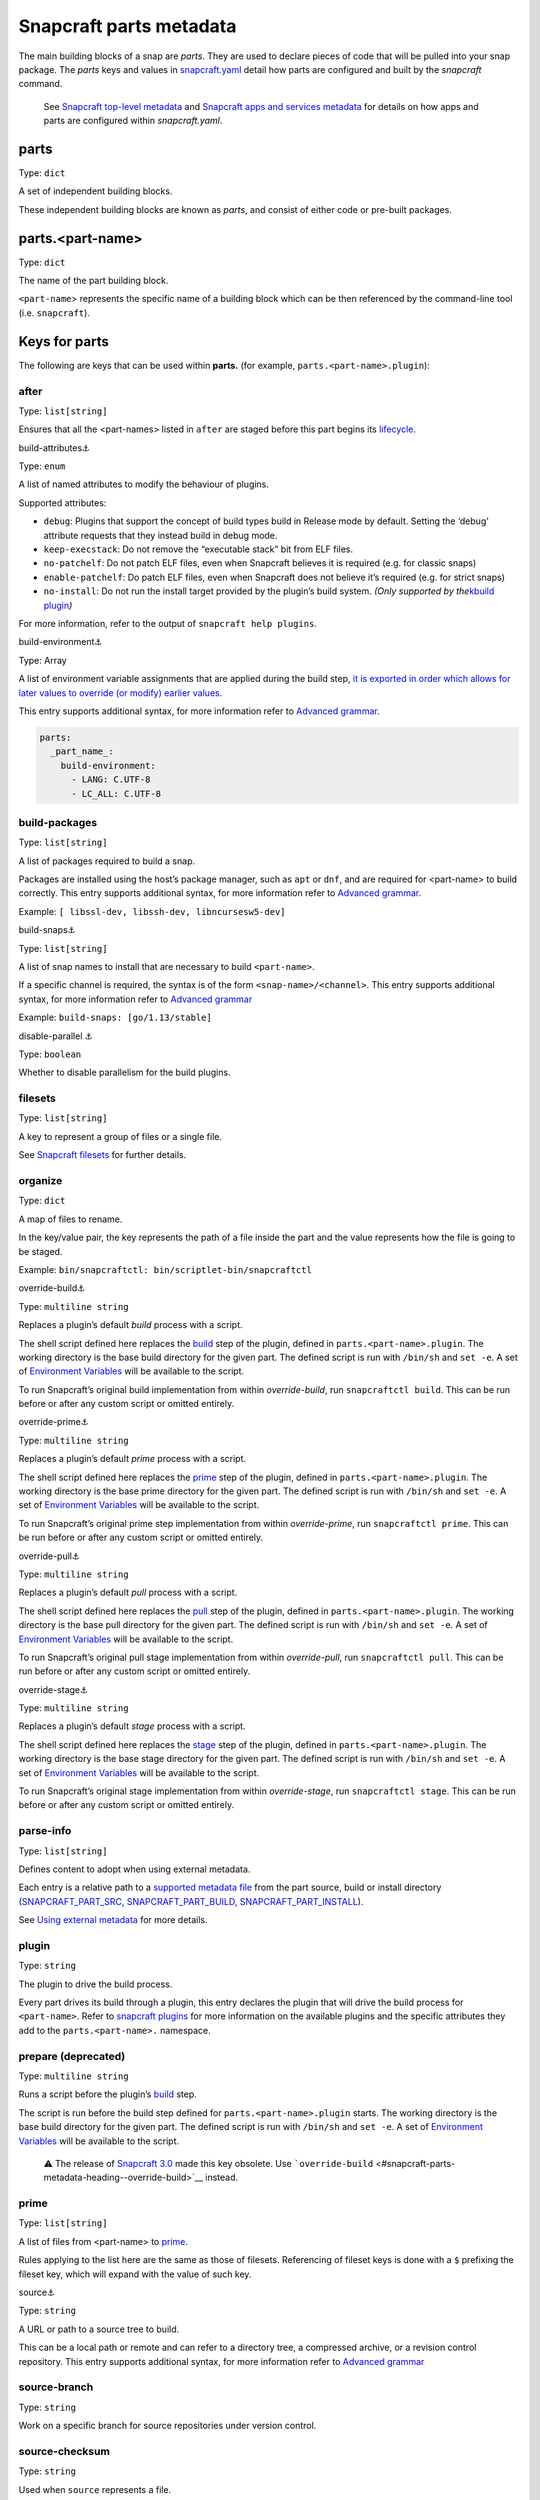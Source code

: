 .. 8336.md

.. \_snapcraft-parts-metadata:

Snapcraft parts metadata
========================

The main building blocks of a snap are *parts*. They are used to declare pieces of code that will be pulled into your snap package. The *parts* keys and values in `snapcraft.yaml <the-snapcraft-yaml-schema.md>`__ detail how parts are configured and built by the *snapcraft* command.

   See `Snapcraft top-level metadata <snapcraft-top-level-metadata.md>`__ and `Snapcraft apps and services metadata <snapcraft-app-and-service-metadata.md>`__ for details on how apps and parts are configured within *snapcraft.yaml*.

parts
-----

Type: ``dict``

A set of independent building blocks.

These independent building blocks are known as *parts*, and consist of either code or pre-built packages.

parts.<part-name>
-----------------

Type: ``dict``

The name of the part building block.

``<part-name``> represents the specific name of a building block which can be then referenced by the command-line tool (i.e. ``snapcraft``).

Keys for parts
--------------

The following are keys that can be used within **parts.** (for example, ``parts.<part-name>.plugin``):

after
~~~~~

Type: ``list[string]``

Ensures that all the <part-names> listed in ``after`` are staged before this part begins its `lifecycle <parts-lifecycle.md#snapcraft-parts-metadata-heading--steps>`__.

.. raw:: html

   <h3 id="snapcraft-parts-metadata-heading--build-attributes">

build-attributes⚓

.. raw:: html

   </h3>

Type: ``enum``

A list of named attributes to modify the behaviour of plugins.

Supported attributes:

-  ``debug``: Plugins that support the concept of build types build in Release mode by default. Setting the ‘debug’ attribute requests that they instead build in debug mode.
-  ``keep-execstack``: Do not remove the “executable stack” bit from ELF files.
-  ``no-patchelf``: Do not patch ELF files, even when Snapcraft believes it is required (e.g. for classic snaps)
-  ``enable-patchelf``: Do patch ELF files, even when Snapcraft does not believe it’s required (e.g. for strict snaps)
-  ``no-install``: Do not run the install target provided by the plugin’s build system. *(Only supported by the*\ `kbuild plugin <the-kbuild-plugin.md>`__\ *)*

For more information, refer to the output of ``snapcraft help plugins``.

.. raw:: html

   <h3 id="snapcraft-parts-metadata-heading--build-environment">

build-environment⚓

.. raw:: html

   </h3>

Type: Array

A list of environment variable assignments that are applied during the build step, `it is exported in order which allows for later values to override (or modify) earlier values. <https://github.com/snapcore/snapcraft/pull/2322>`__

This entry supports additional syntax, for more information refer to `Advanced grammar <snapcraft-advanced-grammar.md>`__.

.. code:: yaml

   parts:
     _part_name_:
       build-environment:
         - LANG: C.UTF-8
         - LC_ALL: C.UTF-8

build-packages
~~~~~~~~~~~~~~

Type: ``list[string]``

A list of packages required to build a snap.

Packages are installed using the host’s package manager, such as ``apt`` or ``dnf``, and are required for <part-name> to build correctly. This entry supports additional syntax, for more information refer to `Advanced grammar <snapcraft-advanced-grammar.md>`__.

Example: ``[ libssl-dev, libssh-dev, libncursesw5-dev]``

.. raw:: html

   <h3 id="snapcraft-parts-metadata-heading--build-snaps">

build-snaps⚓

.. raw:: html

   </h3>

Type: ``list[string]``

A list of snap names to install that are necessary to build ``<part-name>``.

If a specific channel is required, the syntax is of the form ``<snap-name>/<channel>``. This entry supports additional syntax, for more information refer to `Advanced grammar <snapcraft-advanced-grammar.md>`__

Example: ``build-snaps: [go/1.13/stable]``

.. raw:: html

   <h3 id="snapcraft-parts-metadata-heading--disable-parallel">

disable-parallel ⚓

.. raw:: html

   </h3>

Type: ``boolean``

Whether to disable parallelism for the build plugins.

filesets
~~~~~~~~

Type: ``list[string]``

A key to represent a group of files or a single file.

See `Snapcraft filesets <snapcraft-filesets.md>`__ for further details.

organize
~~~~~~~~

Type: ``dict``

A map of files to rename.

In the key/value pair, the key represents the path of a file inside the part and the value represents how the file is going to be staged.

Example: ``bin/snapcraftctl: bin/scriptlet-bin/snapcraftctl``

.. raw:: html

   <h3 id="snapcraft-parts-metadata-heading--override-build">

override-build⚓

.. raw:: html

   </h3>

Type: ``multiline string``

Replaces a plugin’s default *build* process with a script.

The shell script defined here replaces the `build <parts-lifecycle.md#snapcraft-parts-metadata-heading--steps>`__ step of the plugin, defined in ``parts.<part-name>.plugin``. The working directory is the base build directory for the given part. The defined script is run with ``/bin/sh`` and ``set -e``. A set of `Environment Variables <environment-variables.md>`__ will be available to the script.

To run Snapcraft’s original build implementation from within *override-build*, run ``snapcraftctl build``. This can be run before or after any custom script or omitted entirely.

.. raw:: html

   <h3 id="snapcraft-parts-metadata-heading--override-prime">

override-prime⚓

.. raw:: html

   </h3>

Type: ``multiline string``

Replaces a plugin’s default *prime* process with a script.

The shell script defined here replaces the `prime <parts-lifecycle.md#snapcraft-parts-metadata-heading--steps>`__ step of the plugin, defined in ``parts.<part-name>.plugin``. The working directory is the base prime directory for the given part. The defined script is run with ``/bin/sh`` and ``set -e``. A set of `Environment Variables <environment-variables.md>`__ will be available to the script.

To run Snapcraft’s original prime step implementation from within *override-prime*, run ``snapcraftctl prime``. This can be run before or after any custom script or omitted entirely.

.. raw:: html

   <h3 id="snapcraft-parts-metadata-heading--override-pull">

override-pull⚓

.. raw:: html

   </h3>

Type: ``multiline string``

Replaces a plugin’s default *pull* process with a script.

The shell script defined here replaces the `pull <parts-lifecycle.md#snapcraft-parts-metadata-heading--steps>`__ step of the plugin, defined in ``parts.<part-name>.plugin``. The working directory is the base pull directory for the given part. The defined script is run with ``/bin/sh`` and ``set -e``. A set of `Environment Variables <environment-variables.md>`__ will be available to the script.

To run Snapcraft’s original pull stage implementation from within *override-pull*, run ``snapcraftctl pull``. This can be run before or after any custom script or omitted entirely.

.. raw:: html

   <h3 id="snapcraft-parts-metadata-heading--override-stage">

override-stage⚓

.. raw:: html

   </h3>

Type: ``multiline string``

Replaces a plugin’s default *stage* process with a script.

The shell script defined here replaces the `stage <parts-lifecycle.md#snapcraft-parts-metadata-heading--steps>`__ step of the plugin, defined in ``parts.<part-name>.plugin``. The working directory is the base stage directory for the given part. The defined script is run with ``/bin/sh`` and ``set -e``. A set of `Environment Variables <environment-variables.md>`__ will be available to the script.

To run Snapcraft’s original stage implementation from within *override-stage*, run ``snapcraftctl stage``. This can be run before or after any custom script or omitted entirely.

parse-info
~~~~~~~~~~

Type: ``list[string]``

Defines content to adopt when using external metadata.

Each entry is a relative path to a `supported metadata file <using-external-metadata.md>`__ from the part source, build or install directory (`SNAPCRAFT_PART_SRC, SNAPCRAFT_PART_BUILD, SNAPCRAFT_PART_INSTALL <parts-lifecycle.md#snapcraft-parts-metadata-heading--parts-directories>`__).

See `Using external metadata <using-external-metadata.md>`__ for more details.

plugin
~~~~~~

Type: ``string``

The plugin to drive the build process.

Every part drives its build through a plugin, this entry declares the plugin that will drive the build process for ``<part-name>``. Refer to `snapcraft plugins <snapcraft-plugins.md>`__ for more information on the available plugins and the specific attributes they add to the ``parts.<part-name>.`` namespace.

prepare (deprecated)
~~~~~~~~~~~~~~~~~~~~

Type: ``multiline string``

Runs a script before the plugin’s `build <parts-lifecycle.md#snapcraft-parts-metadata-heading--steps>`__ step.

The script is run before the build step defined for ``parts.<part-name>.plugin`` starts. The working directory is the base build directory for the given part. The defined script is run with ``/bin/sh`` and ``set -e``. A set of `Environment Variables <environment-variables.md>`__ will be available to the script.

   ⚠ The release of `Snapcraft 3.0 <release-notes-snapcraft-3-0.md>`__ made this key obsolete. Use ```override-build`` <#snapcraft-parts-metadata-heading--override-build>`__ instead.

prime
~~~~~

Type: ``list[string]``

A list of files from <part-name> to `prime <parts-lifecycle.md#snapcraft-parts-metadata-heading--steps>`__.

Rules applying to the list here are the same as those of filesets. Referencing of fileset keys is done with a ``$`` prefixing the fileset key, which will expand with the value of such key.

.. raw:: html

   <h3 id="snapcraft-parts-metadata-heading--source">

source⚓

.. raw:: html

   </h3>

Type: ``string``

A URL or path to a source tree to build.

This can be a local path or remote and can refer to a directory tree, a compressed archive, or a revision control repository. This entry supports additional syntax, for more information refer to `Advanced grammar <snapcraft-advanced-grammar.md>`__

source-branch
~~~~~~~~~~~~~

Type: ``string``

Work on a specific branch for source repositories under version control.

source-checksum
~~~~~~~~~~~~~~~

Type: ``string``

Used when ``source`` represents a file.

Takes the syntax ``<algorithm>/<digest>``, where ``<algorithm>`` can be any of: ``md5``, ``sha1``, ``sha224``, ``sha256``, ``sha384``, ``sha512``, ``sha3_256``, ``sha3_384`` or ``sha3_512``. When set, the source is cached for multiple uses in different snapcraft projects.

source-commit
~~~~~~~~~~~~~

Type: ``string``

Work on a specific commit for source repositories under version control.

source-depth
~~~~~~~~~~~~

Type: ``integer``

Depth of history for sources using version control.

Source repositories under version control are cloned or checked out with full history. Specifying a depth will truncate the history to the specified number of commits.

source-subdir
~~~~~~~~~~~~~

Type: ``string``

A path within the ``source`` to set as the working directory when building. The build will *not* be able to access files outside of this location, such as one level up.

source-submodules
~~~~~~~~~~~~~~~~~

Type: ``dict``

Configure which submodules to fetch from the source tree in snapcraft.yaml with ``source-submodules: <list-of-submodules>``

When **source-submodules** is defined, only the listed submodules are fetched:

.. code:: yaml

   parts:
     git-test:
       plugin: dump
       source-type: git
       source: git@github.com...
       source-submodules:
         - submodule_1
         - dir1/submodule_2

If **source-submodules** is defined and the list is empty, no submodules are fetched:

.. code:: yaml

   parts:
     git-test:
       plugin: dump
       source-type: git
       source: git@github.com...
       source-submodules: []

If source-submodules is not defined, all submodules are fetched (default behaviour).

source-tag
~~~~~~~~~~

Type: ``string``

Work on a specific tag for source repositories under version control.

source-type
~~~~~~~~~~~

Type: ``enum``

Used when the type of ``source`` entry cannot be detected.

Can be one of the following: ``[bzr|deb|git|hg|local|mercurial|rpm|subversion|svn|tar|zip|7z]``

.. raw:: html

   <h3 id="snapcraft-parts-metadata-heading--stage">

stage⚓

.. raw:: html

   </h3>

Type: ``list[string]``

A list of files from <part-name> to stage.

Rules applying to the list here are the same as those of filesets. Referencing of fileset keys is done with a ``$`` prefixing the fileset key, which will expand with the value of such key.

stage-packages
~~~~~~~~~~~~~~

Type: ``list[string]``

A list of packages required at runtime by a snap.

Packages are required by <part-name> to run. They are fetched using the host’s package manager, such as ``apt`` or ``dnf``, and are unpacked into the snap being built. This entry supports additional syntax, for more information refer to `Advanced grammar <snapcraft-advanced-grammar.md>`__.

Example: ``[python-zope.interface, python-bcrypt]``

stage-snaps
~~~~~~~~~~~

Type: ``list[string]``

A list of snaps required at runtime by a snap.

Snaps are required by <part-name> to run. They are fetched using ``snap download``, and are unpacked into the snap being built. This entry supports additional syntax, for more information refer to `Advanced grammar <snapcraft-advanced-grammar.md>`__.

Example: ``[hello, black/latest/edge]``
